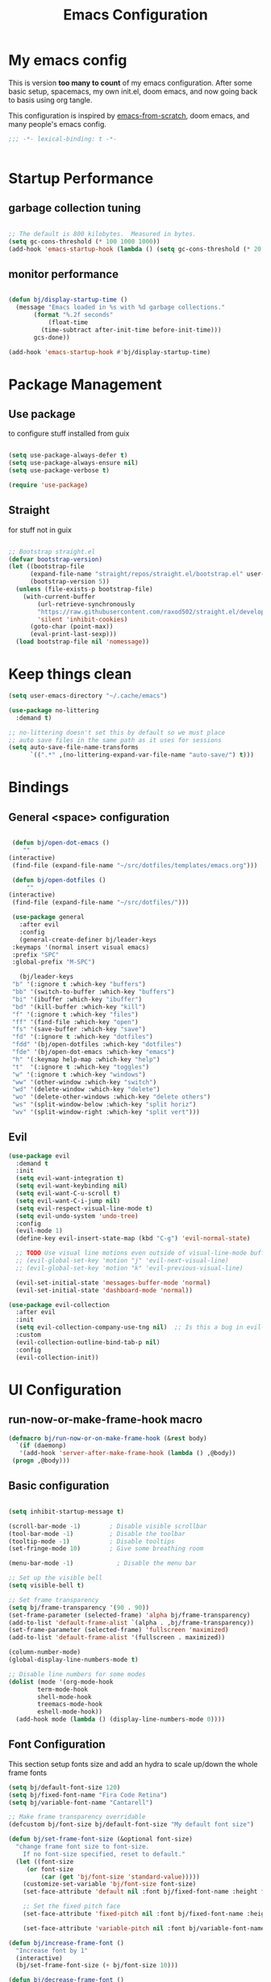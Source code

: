 #+TITLE: Emacs Configuration
#+PROPERTY: header-args:emacs-lisp :tangle ~/.emacs.d/init.el

* My emacs config

This is version *too many to count* of my emacs configuration.
After some basic setup, spacemacs, my own init.el, doom emacs, and now going back to basis using org tangle.

This configuration is inspired by [[https://github.com/daviwil/emacs-from-scratch][emacs-from-scratch]], doom emacs, and many people's emacs config.

#+begin_src emacs-lisp
;;; -*- lexical-binding: t -*-


#+end_src

* Startup Performance

** garbage collection tuning
   #+begin_src emacs-lisp

   ;; The default is 800 kilobytes.  Measured in bytes.
   (setq gc-cons-threshold (* 100 1000 1000))
   (add-hook 'emacs-startup-hook (lambda () (setq gc-cons-threshold (* 20 1000 1000))))
  
   #+end_src

** monitor performance  
   #+begin_src emacs-lisp

   (defun bj/display-startup-time ()
     (message "Emacs loaded in %s with %d garbage collections."
	      (format "%.2f seconds"
		      (float-time
			(time-subtract after-init-time before-init-time)))
	      gcs-done))

   (add-hook 'emacs-startup-hook #'bj/display-startup-time)

   #+end_src

* Package Management
** Use package

to configure stuff installed from guix

#+begin_src emacs-lisp

(setq use-package-always-defer t)
(setq use-package-always-ensure nil)
(setq use-package-verbose t)
 
(require 'use-package)

#+end_src

** Straight
   
for stuff not in guix

#+begin_src emacs-lisp

  ;; Bootstrap straight.el
  (defvar bootstrap-version)
  (let ((bootstrap-file
        (expand-file-name "straight/repos/straight.el/bootstrap.el" user-emacs-directory))
        (bootstrap-version 5))
    (unless (file-exists-p bootstrap-file)
      (with-current-buffer
          (url-retrieve-synchronously
          "https://raw.githubusercontent.com/raxod502/straight.el/develop/install.el"
          'silent 'inhibit-cookies)
        (goto-char (point-max))
        (eval-print-last-sexp)))
    (load bootstrap-file nil 'nomessage))
#+end_src

* Keep things clean
  #+begin_src emacs-lisp
(setq user-emacs-directory "~/.cache/emacs")

(use-package no-littering
  :demand t)

;; no-littering doesn't set this by default so we must place
;; auto save files in the same path as it uses for sessions
(setq auto-save-file-name-transforms
      `((".*" ,(no-littering-expand-var-file-name "auto-save/") t)))
 
  #+end_src
* Bindings
** General <space> configuration

   #+begin_src emacs-lisp

     (defun bj/open-dot-emacs ()
        ""
	(interactive)
	 (find-file (expand-file-name "~/src/dotfiles/templates/emacs.org")))

     (defun bj/open-dotfiles ()
         ""
	(interactive)
	 (find-file (expand-file-name "~/src/dotfiles/")))

     (use-package general
       :after evil
       :config
       (general-create-definer bj/leader-keys
	 :keymaps '(normal insert visual emacs)
	 :prefix "SPC"
	 :global-prefix "M-SPC")

       (bj/leader-keys
	 "b" '(:ignore t :which-key "buffers")
	 "bb" '(switch-to-buffer :which-key "buffers")
	 "bi" '(ibuffer :which-key "ibuffer")
	 "bd" '(kill-buffer :which-key "kill")
	 "f" '(:ignore t :which-key "files")
	 "ff" '(find-file :which-key "open")
	 "fs" '(save-buffer :which-key "save")
	 "fd" '(:ignore t :which-key "dotfiles")
	 "fdd" '(bj/open-dotfiles :which-key "dotfiles")
	 "fde" '(bj/open-dot-emacs :which-key "emacs")
	 "h" '(:keymap help-map :which-key "help")
	 "t"  '(:ignore t :which-key "toggles")
	 "w" '(:ignore t :which-key "windows")
	 "ww" '(other-window :which-key "switch")
	 "wd" '(delete-window :which-key "delete")
	 "wo" '(delete-other-windows :which-key "delete others")
	 "ws" '(split-window-below :which-key "split horiz")
	 "wv" '(split-window-right :which-key "split vert")))

   #+end_src

** Evil
 
   #+begin_src emacs-lisp
  (use-package evil
    :demand t
    :init
    (setq evil-want-integration t)
    (setq evil-want-keybinding nil)
    (setq evil-want-C-u-scroll t)
    (setq evil-want-C-i-jump nil)
    (setq evil-respect-visual-line-mode t)
    (setq evil-undo-system 'undo-tree)
    :config
    (evil-mode 1)
    (define-key evil-insert-state-map (kbd "C-g") 'evil-normal-state)

    ;; TODO Use visual line motions even outside of visual-line-mode buffers
    ;; (evil-global-set-key 'motion "j" 'evil-next-visual-line)
    ;; (evil-global-set-key 'motion "k" 'evil-previous-visual-line)

    (evil-set-initial-state 'messages-buffer-mode 'normal)
    (evil-set-initial-state 'dashboard-mode 'normal))

  (use-package evil-collection
    :after evil
    :init
    (setq evil-collection-company-use-tng nil)  ;; Is this a bug in evil-collection?
    :custom
    (evil-collection-outline-bind-tab-p nil)
    :config
    (evil-collection-init))
   
   #+end_src

* UI Configuration
** run-now-or-make-frame-hook macro
   #+begin_src emacs-lisp
     (defmacro bj/run-now-or-on-make-frame-hook (&rest body)
       `(if (daemonp)
	    '(add-hook 'server-after-make-frame-hook (lambda () ,@body))
	  (progn ,@body)))

   #+end_src
** Basic configuration
   #+begin_src emacs-lisp

     (setq inhibit-startup-message t)

     (scroll-bar-mode -1)        ; Disable visible scrollbar
     (tool-bar-mode -1)          ; Disable the toolbar
     (tooltip-mode -1)           ; Disable tooltips
     (set-fringe-mode 10)        ; Give some breathing room

     (menu-bar-mode -1)            ; Disable the menu bar

     ;; Set up the visible bell
     (setq visible-bell t)

     ;; Set frame transparency
     (setq bj/frame-transparency '(90 . 90))
     (set-frame-parameter (selected-frame) 'alpha bj/frame-transparency)
     (add-to-list 'default-frame-alist `(alpha . ,bj/frame-transparency))
     (set-frame-parameter (selected-frame) 'fullscreen 'maximized)
     (add-to-list 'default-frame-alist '(fullscreen . maximized))

     (column-number-mode)
     (global-display-line-numbers-mode t)

     ;; Disable line numbers for some modes
     (dolist (mode '(org-mode-hook
		     term-mode-hook
		     shell-mode-hook
		     treemacs-mode-hook
		     eshell-mode-hook))
       (add-hook mode (lambda () (display-line-numbers-mode 0))))

   #+end_src
** Font Configuration

This section setup fonts size and add an hydra to scale up/down the whole frame fonts

#+begin_src emacs-lisp
  (setq bj/default-font-size 120)
  (setq bj/fixed-font-name "Fira Code Retina")
  (setq bj/variable-font-name "Cantarell")

  ;; Make frame transparency overridable
  (defcustom bj/font-size bj/default-font-size "My default font size")

  (defun bj/set-frame-font-size (&optional font-size)
    "change frame font size to font-size.
      If no font-size specified, reset to default."
    (let ((font-size
	   (or font-size   
	       (car (get 'bj/font-size 'standard-value)))))
      (customize-set-variable 'bj/font-size font-size)
      (set-face-attribute 'default nil :font bj/fixed-font-name :height font-size)
    
      ;; Set the fixed pitch face
      (set-face-attribute 'fixed-pitch nil :font bj/fixed-font-name :height font-size)
    
      (set-face-attribute 'variable-pitch nil :font bj/variable-font-name :height font-size :weight 'regular)))

  (defun bj/increase-frame-font ()
    "Increase font by 1"
    (interactive)
    (bj/set-frame-font-size (+ bj/font-size 10)))

  (defun bj/decrease-frame-font ()
    "Decrease font by 1"
    (interactive)
    (bj/set-frame-font-size (- bj/font-size 10)))

  (defun bj/reset-frame-font ()
    "Reset font size to default"
    (interactive)
    (bj/set-frame-font-size bj/default-font-size))

  (with-eval-after-load 'hydra
    (defhydra hydra-text-scale (:timeout 4)
      "scale text"
      ("+" bj/increase-frame-font "in")
      ("-" bj/decrease-frame-font "out")
      ("0" bj/reset-frame-font "reset")
      ("q" nil "finished" :exit t))
  
    (bj/leader-keys
      "ts" '(hydra-text-scale/body :which-key "scale text")))

  (bj/run-now-or-on-make-frame-hook (bj/reset-frame-font))
#+end_src

** TODO Theme

#+begin_src emacs-lisp

    (use-package modus-themes
    :demand t
    :init
    ;; Add all your customizations prior to loading the themes
    ;;(setq modus-themes-slanted-constructs t
    ;;     modus-themes-bold-constructs nil)

    ;; Load the theme files before enabling a theme (else you get an error).
    (modus-themes-load-themes)
    :config
    ;; Load the theme of your choice:
    (modus-themes-load-vivendi)
    :bind ("<f5>" . modus-themes-toggle))
#+end_src
** modeline

   #+begin_src emacs-lisp
     (use-package all-the-icons
       :demand t)

  (use-package doom-modeline
    :after eshell     ;; Make sure it gets hooked after eshell
    :hook (after-init . doom-modeline-init)
    :custom-face
    (mode-line ((t (:height 0.85))))
    (mode-line-inactive ((t (:height 0.85))))
    :custom
    (doom-modeline-height 15)
    (doom-modeline-bar-width 6)
    (doom-modeline-lsp t)
    (doom-modeline-github nil)
    (doom-modeline-mu4e nil)
    (doom-modeline-irc nil)
    (doom-modeline-minor-modes t)
    (doom-modeline-persp-name nil)
    (doom-modeline-buffer-file-name-style 'truncate-except-project)
    (doom-modeline-buffer-state-icon nil)
    (doom-modeline-major-mode-icon nil))
   #+end_src


** Which key

   #+begin_src emacs-lisp

  (use-package which-key
    :defer 0
    :diminish which-key-mode
    :config
    (which-key-mode)
    (setq which-key-idle-delay 1))

   #+end_src

** ivy/counsel matcher
[[https://oremacs.com/swiper/][Ivy]] is an excellent completion framework for Emacs.  It provides a minimal yet powerful selection menu that appears when you open files, switch buffers, and for many other tasks in Emacs.  Counsel is a customized set of commands to replace `find-file` with `counsel-find-file`, etc which provide useful commands for each of the default completion commands.

[[https://github.com/Yevgnen/ivy-rich][ivy-rich]] adds extra columns to a few of the Counsel commands to provide more information about each item.

#+begin_src emacs-lisp

  (use-package ivy
    :demand t
    :diminish 'ivy-mode
    :bind
    (("C-c C-r" . ivy-resume))
    ;; TODO: see if we want more bindings
   ;;   :bind (("C-s" . swiper)
   ;;          :map ivy-minibuffer-map
   ;;          ("TAB" . ivy-alt-done)
   ;;          ("C-l" . ivy-alt-done)
   ;;          ("C-j" . ivy-next-line)
   ;;          ("C-k" . ivy-previous-line)
   ;;          :map ivy-switch-buffer-map
   ;;          ("C-k" . ivy-previous-line)
   ;;          ("C-l" . ivy-done)
   ;;          ("C-d" . ivy-switch-buffer-kill)
   ;;          :map ivy-reverse-i-search-map
   ;;          ("C-k" . ivy-previous-line)
   ;;          ("C-d" . ivy-reverse-i-search-kill))
    :config
    (ivy-mode 1))

  (use-package counsel
    :after ivy
    :diminish counsel-mode
    :general
      (bj/leader-keys
      "fr" '(counsel-recentf :which-key "recentf"))

    :config
    (counsel-mode 1))
   ;; TODO: do we need more bindings?
   ;; (use-package counsel
   ;;   :bind (("C-M-j" . 'counsel-switch-buffer)
   ;;          :map minibuffer-local-map
   ;;          ("C-r" . 'counsel-minibuffer-history))
   ;;   :custom
   ;;   (counsel-linux-app-format-function #'counsel-linux-app-format-function-name-only)
   ;;   :config
   ;;   (counsel-mode 1))

  (use-package ivy-rich
    :after ivy
    :init
    (ivy-rich-mode 1))
#+end_src

** help information
#+begin_src emacs-lisp

  (use-package helpful
    :commands (helpful-callable helpful-variable helpful-command helpful-key)
    :custom
    (counsel-describe-function-function #'helpful-callable)
    (counsel-describe-variable-function #'helpful-variable)
    :bind
    ([remap describe-function] . counsel-describe-function)
    ([remap describe-command] . helpful-command)
    ([remap describe-variable] . counsel-describe-variable)
    ([remap describe-key] . helpful-key))

#+end_src
** hydras
   #+begin_src emacs-lisp
   (use-package hydra)
   #+end_src

** TODO m-x improved
** TODO completion
   
install company

* file management
** TODO dired
   #+begin_src emacs-lisp
   (use-package all-the-icons-dired
     :hook (dired-mode . all-the-icons-dired-mode))
   #+end_src
* Org

** setup babel languages

#+begin_src emacs-lisp
    (org-babel-do-load-languages
      'org-babel-load-languages
      '((emacs-lisp . t)
        (ledger . t)))
#+end_src

** Structure templates

#+begin_src emacs-lisp

(with-eval-after-load 'org
  (require 'org-tempo)
  (add-to-list 'org-structure-template-alist '("sh" . "src sh"))
  (add-to-list 'org-structure-template-alist '("el" . "src emacs-lisp"))
  (add-to-list 'org-structure-template-alist '("sc" . "src scheme"))
  (add-to-list 'org-structure-template-alist '("ts" . "src typescript"))
  (add-to-list 'org-structure-template-alist '("py" . "src python"))
  (add-to-list 'org-structure-template-alist '("yaml" . "src yaml"))
  (add-to-list 'org-structure-template-alist '("json" . "src json")))

#+end_src


** Automatically "Tangle" on Save

Handy tip from [[https://leanpub.com/lit-config/read#leanpub-auto-configuring-emacs-and--org-mode-for-literate-programming][this book]] on literate programming.

#+begin_src emacs-lisp

  ;; Since we don't want to disable org-confirm-babel-evaluate all
  ;; of the time, do it around the after-save-hook
  (defun dw/org-babel-tangle-dont-ask ()
    ;; Dynamic scoping to the rescue
    (let ((org-confirm-babel-evaluate nil))
      (org-babel-tangle)))

  (add-hook 'org-mode-hook (lambda () (add-hook 'after-save-hook #'dw/org-babel-tangle-dont-ask
                                                'run-at-end 'only-in-org-mode)))

#+end_src

* Apps
** Command Log Mode

[[https://github.com/lewang/command-log-mode][command-log-mode]] is useful for displaying a panel showing each key binding you use in a panel on the right side of the frame.  Great for live streams and screencasts!

#+begin_src emacs-lisp

  (use-package command-log-mode
    :straight t
    :commands (command-log-mode global-command-log-mode)
    :general
    (bj/leader-keys
    "tc" '(:ignore t :which-key "command log")
    "tcc" '(clm/command-log-clear :which-key "clear")
    "tcb" '(clm/toggle-command-log-buffer :which-key "buffer")
    "tct" '(global-command-log-mode :which-key "toggle")))

#+end_src


* Dev tools
** TODO Projectile
** Git

   #+begin_src emacs-lisp
     (use-package magit
       :commands magit-status
       :general
       (bj/leader-keys
	 "g" '(:ignore t :which-key "git")
	 "gg" '(magit-status :which-key "status")
	 "gf" '(magit-file-dispatch :which-key "file ops")))
   #+end_src

